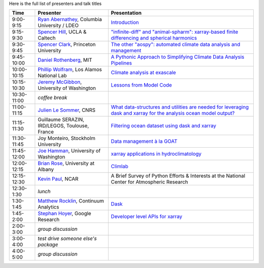 .. title: Workshop Program
.. slug: workshop-program
.. date: 2016-10-25 21:05:40 UTC-04:00
.. tags:
.. category:
.. link:
.. description:
.. type: text

Here is the full list of presenters and talk titles

+-------------+--------------------------------------------------------------------------------------------+-----------------------------------------------------------------------------------------------------------------------------------------------------+
| Time        | Presenter                                                                                  | Presentation                                                                                                                                        |
+=============+============================================================================================+=====================================================================================================================================================+
| 9:00-9:15   | `Ryan Abernathey <http://rabernat.github.io>`_, Columbia University / LDEO                 | `Introduction <http://xgcm.readthedocs.org>`_                                                                                                       |
+-------------+--------------------------------------------------------------------------------------------+-----------------------------------------------------------------------------------------------------------------------------------------------------+
| 9:15-9:30   | `Spencer Hill <http://www.princeton.edu/~spencerh/>`_, UCLA & Caltech                      | `"infinite-diff" and "animal-spharm": xarray-based finite differencing and spherical harmonics <https://github.com/spencerahill/aospy>`_            |
+-------------+--------------------------------------------------------------------------------------------+-----------------------------------------------------------------------------------------------------------------------------------------------------+
| 9:30-9:45   | `Spencer Clark <http://www.princeton.edu/~skclark/>`_, Princeton University                | `The other "aospy": automated climate data analysis and management <https://github.com/spencerahill/aospy>`_                                        |
+-------------+--------------------------------------------------------------------------------------------+-----------------------------------------------------------------------------------------------------------------------------------------------------+
| 9:45-10:00  | `Daniel Rothenberg <http://www.danielrothenberg.com>`_, MIT                                | `A Pythonic Approach to Simplifying Climate Data Analysis Pipelines <http://github.com/darothen/marc_analysis>`_                                    |
+-------------+--------------------------------------------------------------------------------------------+-----------------------------------------------------------------------------------------------------------------------------------------------------+
| 10:00-10:15 | `Phillip Wolfram <http://pwolfram.github.io>`_, Los Alamos National Lab                    | `Climate analysis at exascale <https://github.com/MPAS-Dev/MPAS-Analysis>`_                                                                         |
+-------------+--------------------------------------------------------------------------------------------+-----------------------------------------------------------------------------------------------------------------------------------------------------+
| 10:15-10:30 | `Jeremy McGibbon <http://www.jeremymcgibbon.com/>`_, University of Washington              | `Lessons from Model Code <https://github.com/atmos-python/atmos>`_                                                                                  |
+-------------+--------------------------------------------------------------------------------------------+-----------------------------------------------------------------------------------------------------------------------------------------------------+
| 10:30-11:00 | *coffee break*                                                                             |                                                                                                                                                     |
+-------------+--------------------------------------------------------------------------------------------+-----------------------------------------------------------------------------------------------------------------------------------------------------+
| 11:00-11:15 | `Julien Le Sommer <http://lesommer.github.io/>`_, CNRS                                     | `What data-structures and utilities are needed for leveraging dask and xarray for the analysis ocean model output? <http://oocgcm.readthedocs.io>`_ |
+-------------+--------------------------------------------------------------------------------------------+-----------------------------------------------------------------------------------------------------------------------------------------------------+
| 11:15-11:30 | Guillaume SERAZIN, IRD/LEGOS, Toulouse, France                                             | `Filtering ocean dataset using dask and xarray <http://oocgcm.readthedocs.io>`_                                                                     |
+-------------+--------------------------------------------------------------------------------------------+-----------------------------------------------------------------------------------------------------------------------------------------------------+
| 11:30-11:45 | Joy Monteiro, Stockholm University                                                         | `Data management à la GOAT <https://github.com/JoyMonteiro/CliMT>`_                                                                                 |
+-------------+--------------------------------------------------------------------------------------------+-----------------------------------------------------------------------------------------------------------------------------------------------------+
| 11:45-12:00 | `Joe Hamman <http://joehamman.com/>`_, University of Washington                            | `xarray applications in hydroclimatology <http://xarray.pydata.org>`_                                                                               |
+-------------+--------------------------------------------------------------------------------------------+-----------------------------------------------------------------------------------------------------------------------------------------------------+
| 12:00-12:15 | `Brian Rose <http://www.atmos.albany.edu/facstaff/brose/>`_, University at Albany          | `Climlab <http://climlab.readthedocs.io>`_                                                                                                          |
+-------------+--------------------------------------------------------------------------------------------+-----------------------------------------------------------------------------------------------------------------------------------------------------+
| 12:15-12:30 | `Kevin Paul <https://staff.ucar.edu/users/kpaul>`_, NCAR                                   | A Brief Survey of Python Efforts & Interests at the National Center for Atmospheric Research                                                        |
+-------------+--------------------------------------------------------------------------------------------+-----------------------------------------------------------------------------------------------------------------------------------------------------+
| 12:30-1:30  | *lunch*                                                                                    |                                                                                                                                                     |
+-------------+--------------------------------------------------------------------------------------------+-----------------------------------------------------------------------------------------------------------------------------------------------------+
| 1:30-1:45   | `Matthew Rocklin <http://matthewrocklin.com>`_, Continuum Analytics                        | `Dask <http://dask.pydata.org>`_                                                                                                                    |
+-------------+--------------------------------------------------------------------------------------------+-----------------------------------------------------------------------------------------------------------------------------------------------------+
| 1:45-2:00   | `Stephan Hoyer <http://stephanhoyer.com>`_, Google Research                                | `Developer level APIs for xarray <http://xarray.pydata.org>`_                                                                                       |
+-------------+--------------------------------------------------------------------------------------------+-----------------------------------------------------------------------------------------------------------------------------------------------------+
| 2:00-3:00   | *group discussion*                                                                         |                                                                                                                                                     |
+-------------+--------------------------------------------------------------------------------------------+-----------------------------------------------------------------------------------------------------------------------------------------------------+
| 3:00-4:00   | *test drive someone else's package*                                                        |                                                                                                                                                     |
+-------------+--------------------------------------------------------------------------------------------+-----------------------------------------------------------------------------------------------------------------------------------------------------+
| 4:00-5:00   | *group discussion*                                                                         |                                                                                                                                                     |
+-------------+--------------------------------------------------------------------------------------------+-----------------------------------------------------------------------------------------------------------------------------------------------------+
